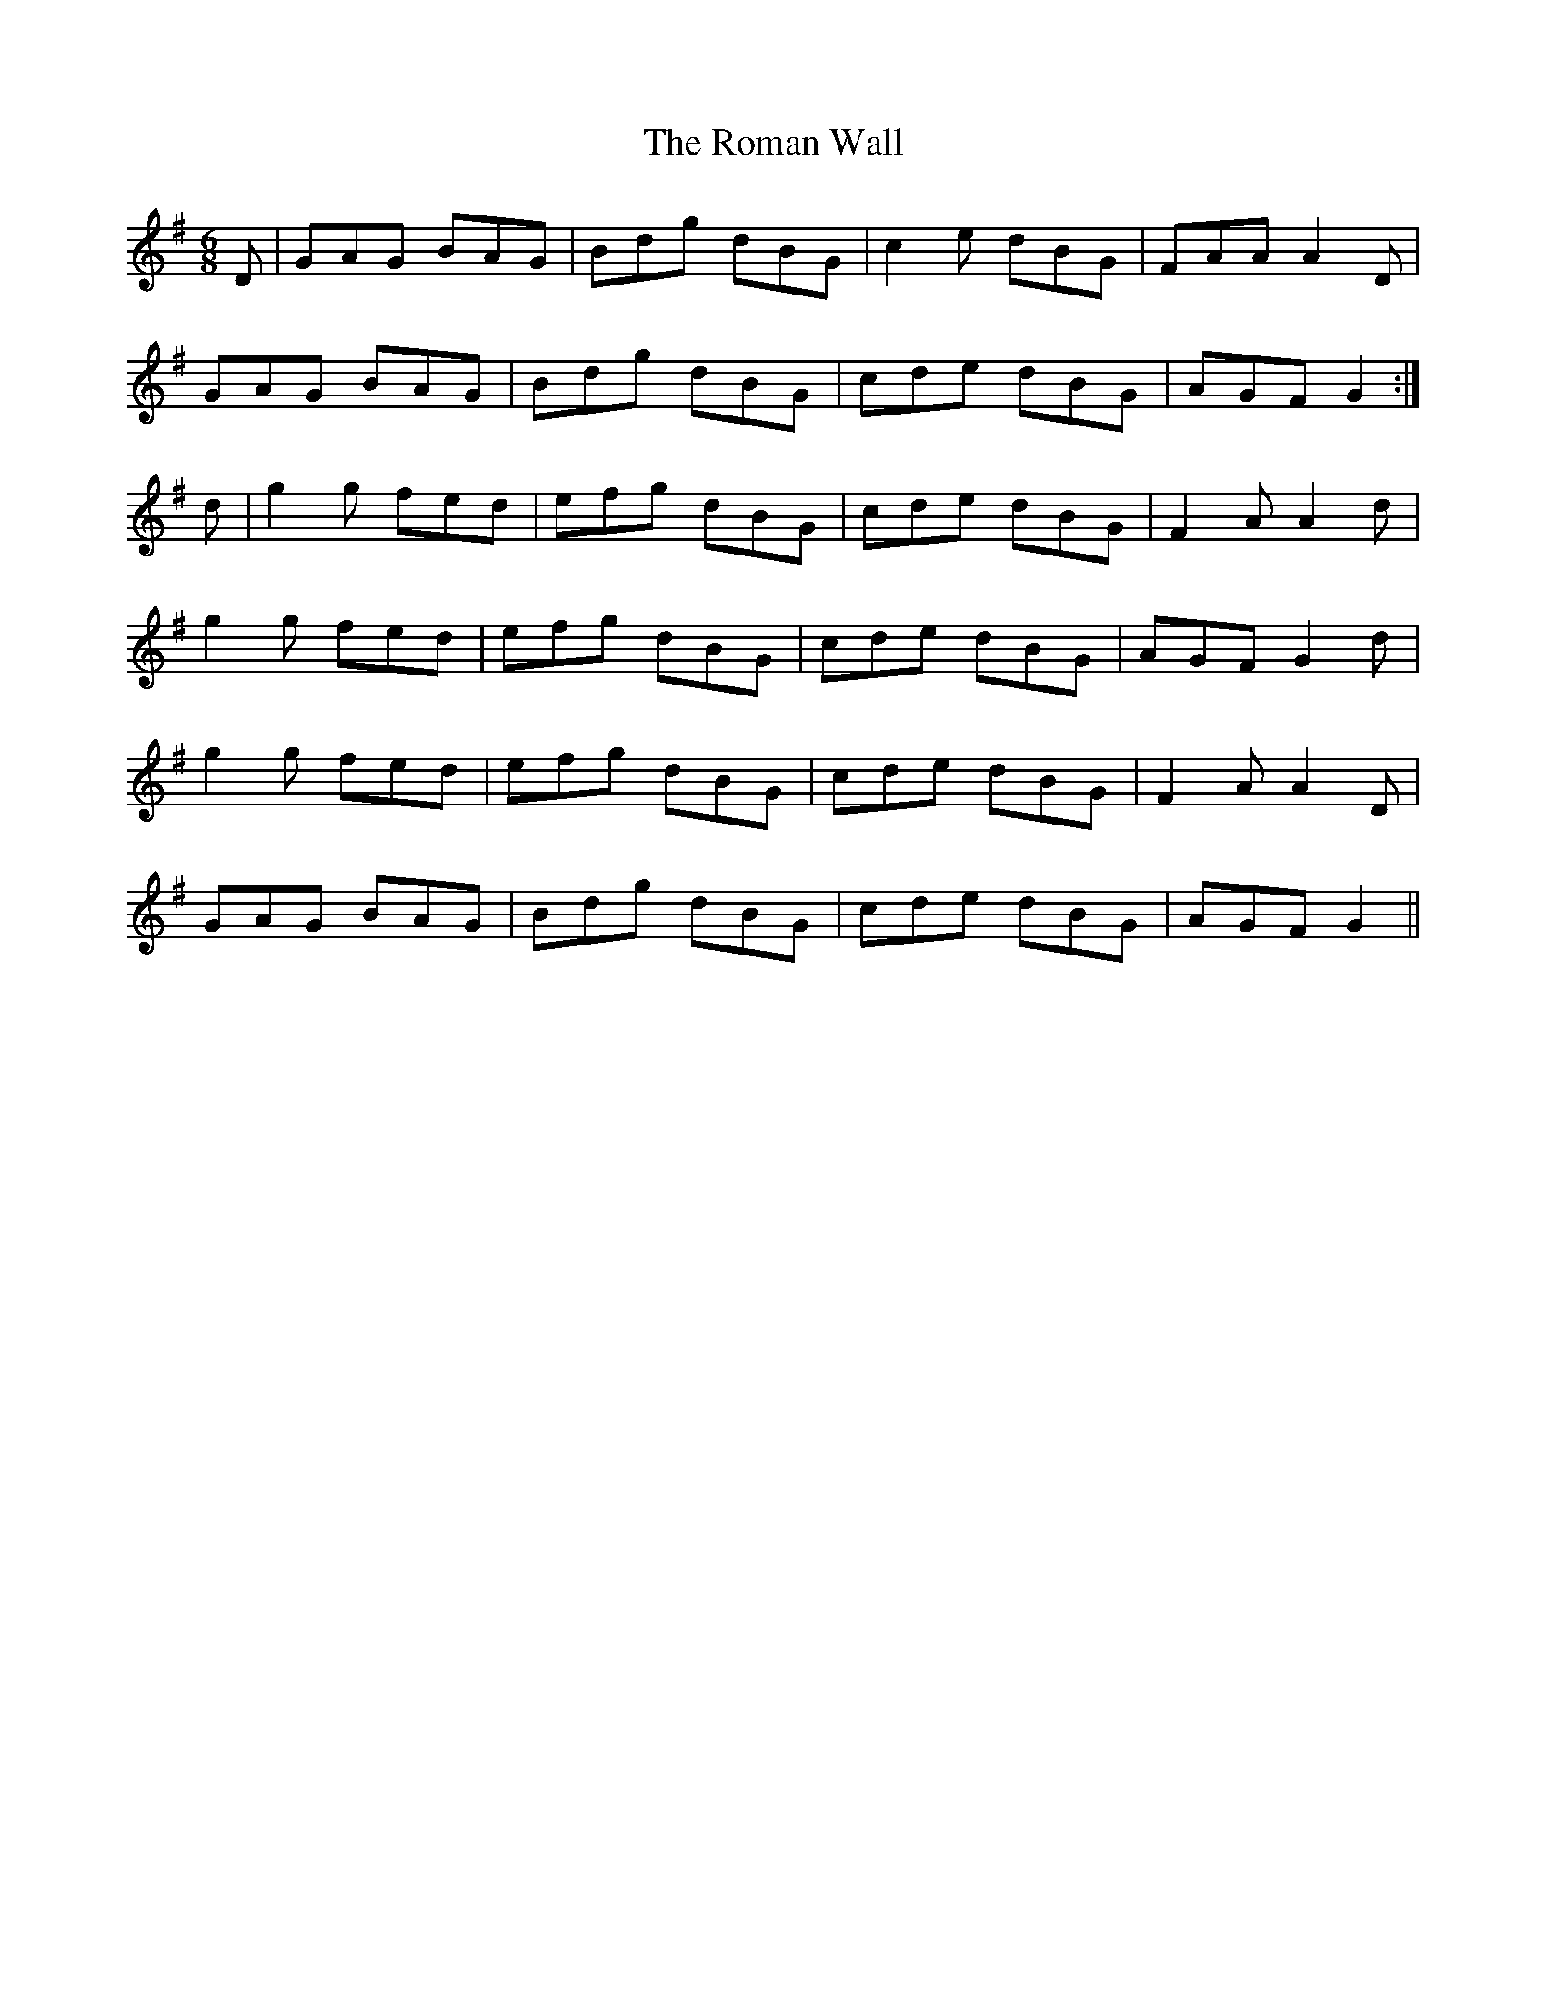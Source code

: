 X: 35132
T: Roman Wall, The
R: jig
M: 6/8
K: Gmajor
D|GAG BAG|Bdg dBG|c2e dBG|FAA A2D|
GAG BAG|Bdg dBG|cde dBG|AGF G2:|
d|g2g fed|efg dBG|cde dBG|F2A A2d|
g2g fed|efg dBG|cde dBG|AGF G2d|
g2g fed|efg dBG|cde dBG|F2A A2D|
GAG BAG|Bdg dBG|cde dBG|AGF G2||


